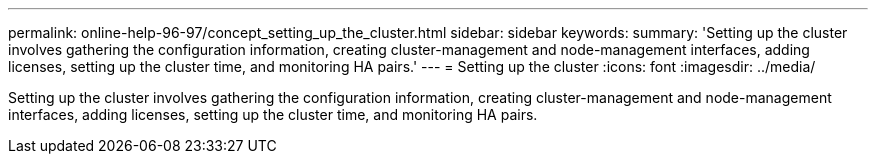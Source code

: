 ---
permalink: online-help-96-97/concept_setting_up_the_cluster.html
sidebar: sidebar
keywords: 
summary: 'Setting up the cluster involves gathering the configuration information, creating cluster-management and node-management interfaces, adding licenses, setting up the cluster time, and monitoring HA pairs.'
---
= Setting up the cluster
:icons: font
:imagesdir: ../media/

[.lead]
Setting up the cluster involves gathering the configuration information, creating cluster-management and node-management interfaces, adding licenses, setting up the cluster time, and monitoring HA pairs.
